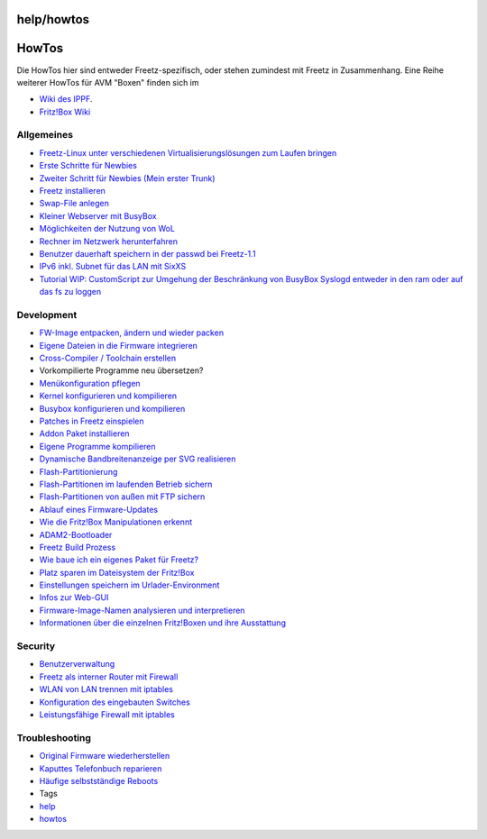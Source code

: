help/howtos
===========
.. _HowTos:

HowTos
======

Die HowTos hier sind entweder Freetz-spezifisch, oder stehen zumindest
mit Freetz in Zusammenhang. Eine Reihe weiterer HowTos für AVM "Boxen"
finden sich im

-  `​Wiki des
   IPPF <http://wiki.ip-phone-forum.de/gateways:avm:howtos:start>`__.
-  `​Fritz!Box Wiki <http://www.wehavemorefun.de/fritzbox/>`__

.. _Allgemeines:

Allgemeines
-----------

-  `Freetz-Linux unter verschiedenen Virtualisierungslösungen zum Laufen
   bringen <howtos/common/freetz_linux.html>`__
-  `Erste Schritte für Newbies <howtos/common/newbie.html>`__
-  `Zweiter Schritt für Newbies (Mein erster
   Trunk) <howtos/common/first_trunk.html>`__
-  `Freetz installieren <howtos/common/install.html>`__
-  `Swap-File anlegen <howtos/common/create_swap.html>`__
-  `Kleiner Webserver mit BusyBox <howtos/common/busybox_httpd.html>`__
-  `Möglichkeiten der Nutzung von WoL <howtos/common/wol.html>`__
-  `Rechner im Netzwerk herunterfahren <howtos/common/shutdown.html>`__
-  `Benutzer dauerhaft speichern in der passwd bei
   Freetz-1.1 <howtos/common/user.html>`__
-  `​IPv6 inkl. Subnet für das LAN mit
   SixXS <http://www.ip-phone-forum.de/showthread.php?t=194261>`__
-  `Tutorial WIP: CustomScript zur Umgehung der Beschränkung von BusyBox
   Syslogd entweder in den ram oder auf das fs zu
   loggen <../costumscript_dublesyslog.html>`__

.. _Development:

Development
-----------

-  `FW-Image entpacken, ändern und wieder
   packen <howtos/development/repack_fw.html>`__
-  `Eigene Dateien in die Firmware
   integrieren <howtos/development/integrate_own_files.html>`__
-  `Cross-Compiler / Toolchain
   erstellen <howtos/development/create_cross-compiler_toolchain.html>`__
-  Vorkompilierte Programme neu übersetzen?
-  `Menükonfiguration pflegen <howtos/development/menuconfig.html>`__
-  `Kernel konfigurieren und
   kompilieren <howtos/development/make_kernel.html>`__
-  `Busybox konfigurieren und
   kompilieren <howtos/development/make_busybox.html>`__
-  `Patches in Freetz
   einspielen <howtos/development/integrate_patches.html>`__
-  `Addon Paket installieren <howtos/development/install_addon.html>`__
-  `Eigene Programme
   kompilieren <howtos/development/compile_own_progs.html>`__
-  `Dynamische Bandbreitenanzeige per SVG
   realisieren <howtos/development/bandwidth_svg.html>`__
-  `Flash-Partitionierung <howtos/development/flash.html>`__
-  `Flash-Partitionen im laufenden Betrieb
   sichern <howtos/development/save_mtd_1.html>`__
-  `Flash-Partitionen von außen mit FTP
   sichern <howtos/development/save_mtd_2.html>`__
-  `Ablauf eines
   Firmware-Updates <howtos/development/firmware_update_details.html>`__
-  `Wie die Fritz!Box Manipulationen
   erkennt <howtos/development/manipulation_detection.html>`__
-  `ADAM2-Bootloader <howtos/development/adam2.html>`__
-  `Freetz Build Prozess <howtos/development/freetz_make.html>`__
-  `Wie baue ich ein eigenes Paket für
   Freetz? <howtos/development/package_creation.html>`__
-  `Platz sparen im Dateisystem der
   Fritz!Box <howtos/development/make_room.html>`__
-  `Einstellungen speichern im
   Urlader-Environment <howtos/development/urlader_flags.html>`__
-  `Infos zur Web-GUI <howtos/development/create_gui.html>`__
-  `Firmware-Image-Namen analysieren und
   interpretieren <howtos/development/analyse_image_names.html>`__
-  `​Informationen über die einzelnen Fritz!Boxen und ihre
   Ausstattung <http://wiki.ip-phone-forum.de/gateways:avm:start>`__

.. _Security:

Security
--------

-  `Benutzerverwaltung <howtos/security/user_management.html>`__
-  `Freetz als interner Router mit
   Firewall <howtos/security/router_and_firewall.html>`__
-  `WLAN von LAN trennen mit
   iptables <howtos/security/split_wlan_lan.html>`__
-  `Konfiguration des eingebauten
   Switches <howtos/security/switch_config.html>`__
-  `Leistungsfähige Firewall mit iptables <../packages/iptables.html>`__

.. _Troubleshooting:

Troubleshooting
---------------

-  `Original Firmware
   wiederherstellen <howtos/troubleshoot/recover_firmware.html>`__
-  `Kaputtes Telefonbuch
   reparieren <howtos/troubleshoot/repair_phonebook.html>`__
-  `Häufige selbstständige Reboots <howtos/troubleshoot/reboots.html>`__

-  Tags
-  `help <../help.html>`__
-  `howtos </tags/howtos>`__
